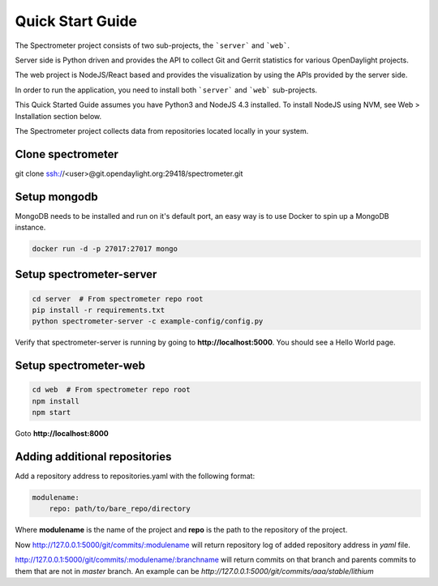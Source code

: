 Quick Start Guide
=================

The Spectrometer project consists of two sub-projects, the ```server``` and
```web```.

Server side is Python driven and provides the API to collect Git and Gerrit statistics for various OpenDaylight projects.

The web project is NodeJS/React based and provides the visualization by using
the APIs provided by the server side.

In order to run the application, you need to install both ```server``` and
```web``` sub-projects.

This Quick Started Guide assumes you have Python3 and NodeJS 4.3
installed. To install NodeJS using NVM, see Web > Installation section below.

The Spectrometer project collects data from repositories located locally in
your system.


Clone spectrometer
------------------

git clone ssh://<user>@git.opendaylight.org:29418/spectrometer.git


Setup mongodb
-------------

MongoDB needs to be installed and run on it's default port, an easy way is to
use Docker to spin up a MongoDB instance.

.. code-block:: bash

    docker run -d -p 27017:27017 mongo


Setup spectrometer-server
-------------------------

.. code-block:: bash

    cd server  # From spectrometer repo root
    pip install -r requirements.txt
    python spectrometer-server -c example-config/config.py

Verify that spectrometer-server is running by going to
**http://localhost:5000**. You should see a Hello World page.


Setup spectrometer-web
----------------------

.. code-block:: bash

    cd web  # From spectrometer repo root
    npm install
    npm start

Goto **http://localhost:8000**


Adding additional repositories
------------------------------

Add a repository address to repositories.yaml with the following format:


.. code-block:: yaml

    modulename:
        repo: path/to/bare_repo/directory

Where **modulename** is the name of the project and **repo** is the path to
the repository of the project.

Now http://127.0.0.1:5000/git/commits/:modulename will return repository log of
added repository address in *yaml* file.

http://127.0.0.1:5000/git/commits/:modulename/:branchname will return commits
on that branch and parents commits to them that are not in `master` branch. An
example can be `http://127.0.0.1:5000/git/commits/aaa/stable/lithium`


